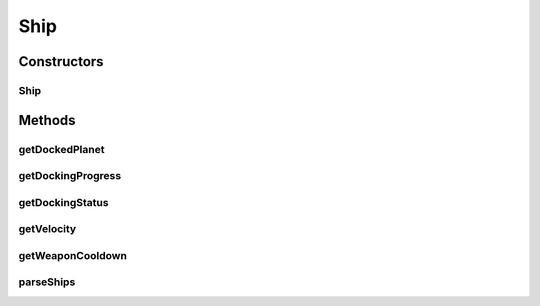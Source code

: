 .. java:import:: java.util LinkedList

Ship
====

.. java:package:: halitejavabot
   :noindex:

.. java:type:: public class Ship extends Entity

Constructors
------------
Ship
^^^^

.. java:constructor:: public Ship(short owner, LinkedList<String> shipMetadata)
   :outertype: Ship

Methods
-------
getDockedPlanet
^^^^^^^^^^^^^^^

.. java:method:: public long getDockedPlanet()
   :outertype: Ship

getDockingProgress
^^^^^^^^^^^^^^^^^^

.. java:method:: public short getDockingProgress()
   :outertype: Ship

getDockingStatus
^^^^^^^^^^^^^^^^

.. java:method:: public DockingStatus getDockingStatus()
   :outertype: Ship

getVelocity
^^^^^^^^^^^

.. java:method:: public Velocity getVelocity()
   :outertype: Ship

getWeaponCooldown
^^^^^^^^^^^^^^^^^

.. java:method:: public short getWeaponCooldown()
   :outertype: Ship

parseShips
^^^^^^^^^^

.. java:method:: static LinkedList<Ship> parseShips(short owner, LinkedList<String> shipsMetadata)
   :outertype: Ship

